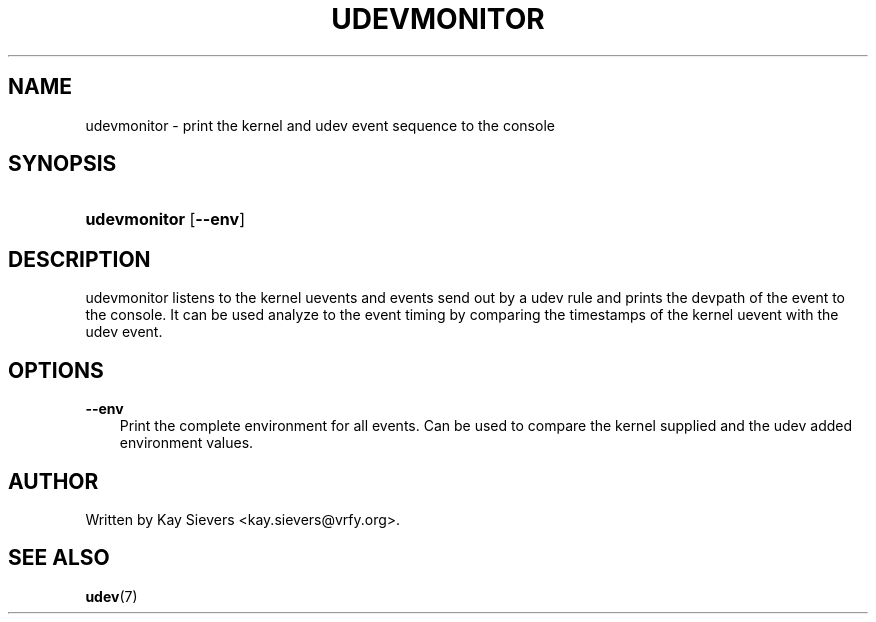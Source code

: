 .\"     Title: udevmonitor
.\"    Author: 
.\" Generator: DocBook XSL Stylesheets v1.71.0 <http://docbook.sf.net/>
.\"      Date: August 2005
.\"    Manual: udevmonitor
.\"    Source: udev
.\"
.TH "UDEVMONITOR" "8" "August 2005" "udev" "udevmonitor"
.\" disable hyphenation
.nh
.\" disable justification (adjust text to left margin only)
.ad l
.SH "NAME"
udevmonitor \- print the kernel and udev event sequence to the console
.SH "SYNOPSIS"
.HP 12
\fBudevmonitor\fR [\fB\-\-env\fR]
.SH "DESCRIPTION"
.PP
udevmonitor listens to the kernel uevents and events send out by a udev rule and prints the devpath of the event to the console. It can be used analyze to the event timing by comparing the timestamps of the kernel uevent with the udev event.
.SH "OPTIONS"
.PP
\fB\-\-env\fR
.RS 3n
Print the complete environment for all events. Can be used to compare the kernel supplied and the udev added environment values.
.RE
.SH "AUTHOR"
.PP
Written by Kay Sievers
<kay.sievers@vrfy.org>.
.SH "SEE ALSO"
.PP
\fBudev\fR(7)
